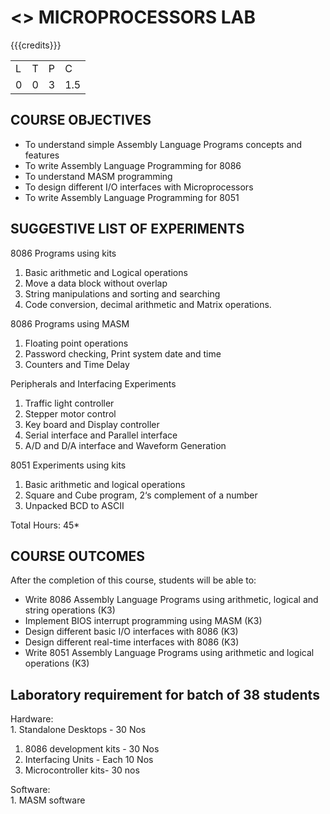 * <<<508>>> MICROPROCESSORS LAB 
:properties:
:author: Ms. S. Manisha and Mr. K. R. Sarath Chandran
:end:

#+begin_comment
- 1. Almost the same as AU
- 2. For changes, see the individual units.
- 3. Not Applicable
- 4. Five Course outcomes specified and aligned with units
- 5. Suggestive List of Experiments given.
#+end_comment
#+startup: showall

{{{credits}}}
| L | T | P |   C |
| 0 | 0 | 3 | 1.5 |

** COURSE OBJECTIVES
- To understand simple Assembly Language Programs concepts and features
- To write Assembly Language Programming for 8086  
- To understand MASM programming
- To design different I/O interfaces with Microprocessors
- To write Assembly Language Programming for 8051

** SUGGESTIVE LIST OF EXPERIMENTS
8086 Programs using kits 
1. Basic arithmetic and Logical operations
2. Move a data block without overlap
3. String manipulations and sorting and searching
4. Code conversion, decimal arithmetic and Matrix operations.

8086 Programs using MASM
5. Floating point operations
6. Password checking, Print system date and time
7. Counters and Time Delay

Peripherals and Interfacing Experiments
8. Traffic light controller
9. Stepper motor control
10. Key board and Display controller
11. Serial interface and Parallel interface
12. A/D and D/A interface and Waveform Generation

8051 Experiments using kits
13. Basic arithmetic and logical operations
14. Square and Cube program, 2‘s complement of a number
15. Unpacked BCD to ASCII


\hfill *Total Hours: 45*

** COURSE OUTCOMES
After the completion of this course, students will be able to: 
- Write 8086 Assembly Language Programs using arithmetic, logical
  and string operations (K3)
- Implement BIOS interrupt programming using MASM (K3)
- Design different basic I/O interfaces with 8086 (K3)
- Design different real-time interfaces with 8086 (K3)
- Write 8051 Assembly Language Programs using arithmetic and
  logical operations (K3)

** Laboratory requirement for batch of 38 students

Hardware:\\
1. Standalone Desktops - 30 Nos
2. 8086 development kits - 30 Nos
3. Interfacing Units - Each 10 Nos
4. Microcontroller kits- 30 nos

Software:\\
1. MASM software

